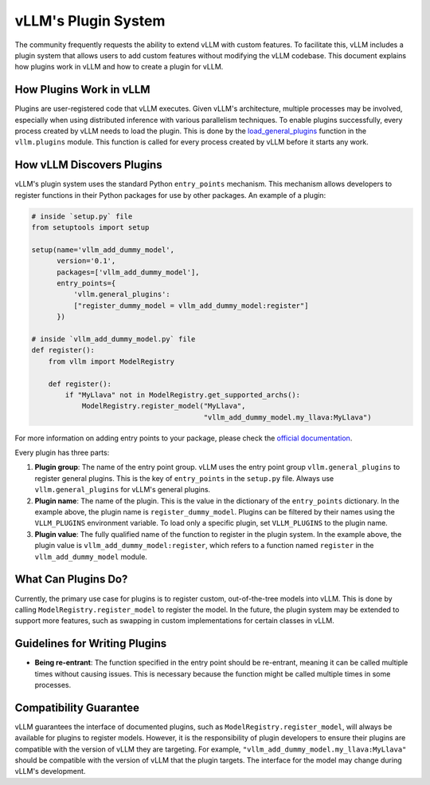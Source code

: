 .. _plugin_system:

vLLM's Plugin System
====================

The community frequently requests the ability to extend vLLM with custom features. To facilitate this, vLLM includes a plugin system that allows users to add custom features without modifying the vLLM codebase. This document explains how plugins work in vLLM and how to create a plugin for vLLM.

How Plugins Work in vLLM
------------------------

Plugins are user-registered code that vLLM executes. Given vLLM's architecture, multiple processes may be involved, especially when using distributed inference with various parallelism techniques. To enable plugins successfully, every process created by vLLM needs to load the plugin. This is done by the `load_general_plugins <https://github.com/vllm-project/vllm/blob/c76ac49d266e27aa3fea84ef2df1f813d24c91c7/vllm/plugins/__init__.py#L16>`__ function in the ``vllm.plugins`` module. This function is called for every process created by vLLM before it starts any work.

How vLLM Discovers Plugins
--------------------------

vLLM's plugin system uses the standard Python ``entry_points`` mechanism. This mechanism allows developers to register functions in their Python packages for use by other packages. An example of a plugin:

.. code-block:: python

    # inside `setup.py` file
    from setuptools import setup

    setup(name='vllm_add_dummy_model',
          version='0.1',
          packages=['vllm_add_dummy_model'],
          entry_points={
              'vllm.general_plugins':
              ["register_dummy_model = vllm_add_dummy_model:register"]
          })
    
    # inside `vllm_add_dummy_model.py` file
    def register():
        from vllm import ModelRegistry

        def register():
            if "MyLlava" not in ModelRegistry.get_supported_archs():
                ModelRegistry.register_model("MyLlava",
                                             "vllm_add_dummy_model.my_llava:MyLlava")

For more information on adding entry points to your package, please check the `official documentation <https://setuptools.pypa.io/en/latest/userguide/entry_point.html>`__.

Every plugin has three parts:

1. **Plugin group**: The name of the entry point group. vLLM uses the entry point group ``vllm.general_plugins`` to register general plugins. This is the key of ``entry_points`` in the ``setup.py`` file. Always use ``vllm.general_plugins`` for vLLM's general plugins.

2. **Plugin name**: The name of the plugin. This is the value in the dictionary of the ``entry_points`` dictionary. In the example above, the plugin name is ``register_dummy_model``. Plugins can be filtered by their names using the ``VLLM_PLUGINS`` environment variable. To load only a specific plugin, set ``VLLM_PLUGINS`` to the plugin name.

3. **Plugin value**: The fully qualified name of the function to register in the plugin system. In the example above, the plugin value is ``vllm_add_dummy_model:register``, which refers to a function named ``register`` in the ``vllm_add_dummy_model`` module.

What Can Plugins Do?
--------------------

Currently, the primary use case for plugins is to register custom, out-of-the-tree models into vLLM. This is done by calling ``ModelRegistry.register_model`` to register the model. In the future, the plugin system may be extended to support more features, such as swapping in custom implementations for certain classes in vLLM.

Guidelines for Writing Plugins
------------------------------

- **Being re-entrant**: The function specified in the entry point should be re-entrant, meaning it can be called multiple times without causing issues. This is necessary because the function might be called multiple times in some processes.

Compatibility Guarantee
-----------------------

vLLM guarantees the interface of documented plugins, such as ``ModelRegistry.register_model``, will always be available for plugins to register models. However, it is the responsibility of plugin developers to ensure their plugins are compatible with the version of vLLM they are targeting. For example, ``"vllm_add_dummy_model.my_llava:MyLlava"`` should be compatible with the version of vLLM that the plugin targets. The interface for the model may change during vLLM's development.